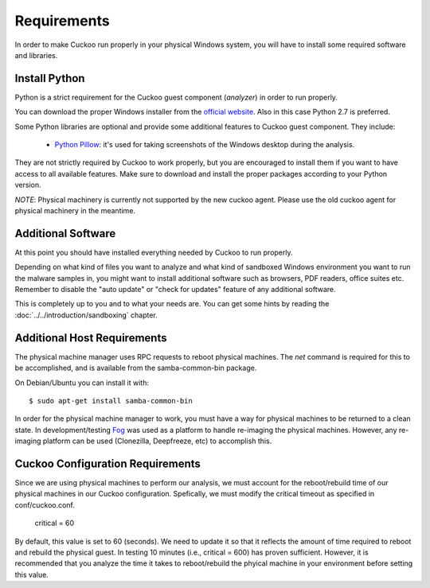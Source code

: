 ============
Requirements
============

In order to make Cuckoo run properly in your physical Windows system, you
will have to install some required software and libraries.

Install Python
==============

Python is a strict requirement for the Cuckoo guest component (*analyzer*) in
order to run properly.

You can download the proper Windows installer from the `official website`_.
Also in this case Python 2.7 is preferred.

Some Python libraries are optional and provide some additional features to
Cuckoo guest component. They include:

    * `Python Pillow`_: it's used for taking screenshots of the Windows desktop during the analysis.

They are not strictly required by Cuckoo to work properly, but you are encouraged
to install them if you want to have access to all available features. Make sure
to download and install the proper packages according to your Python version.

.. _`official website`: http://www.python.org/getit/
.. _`Python Pillow`: https://python-pillow.org/


*NOTE*: Physical machinery is currently not supported by the new cuckoo agent.  Please use the old cuckoo agent for physical machinery in the meantime.

Additional Software
===================

At this point you should have installed everything needed by Cuckoo to run
properly.

Depending on what kind of files you want to analyze and what kind of sandboxed
Windows environment you want to run the malware samples in, you might want to install
additional software such as browsers, PDF readers, office suites etc.
Remember to disable the "auto update" or "check for updates" feature of
any additional software.

This is completely up to you and to what your needs are. You can get some hints
by reading the :doc:`../../introduction/sandboxing` chapter.


Additional Host Requirements
============================
The physical machine manager uses RPC requests to reboot physical machines.
The `net` command is required for this to be accomplished, and is available
from the samba-common-bin package.

On Debian/Ubuntu you can install it with::

    $ sudo apt-get install samba-common-bin

In order for the physical machine manager to work, you must have a way
for physical machines to be returned to a clean state. In development/testing
`Fog`_ was used as a platform to handle re-imaging the physical machines.
However, any re-imaging platform can be used (Clonezilla, Deepfreeze, etc) to
accomplish this.

.. _`Fog`: http://www.fogproject.org/

Cuckoo Configuration Requirements
=================================
Since we are using physical machines to perform our analysis, we must account
for the reboot/rebuild time of our physical machines in our Cuckoo configuration.
Spefically, we must modify the critical timeout as specified in conf/cuckoo.conf.
	critical = 60
By default, this value is set to 60 (seconds). We need to update it so that it
reflects the amount of time required to reboot and rebuild the physical guest.
In testing 10 minutes (i.e., critical = 600) has proven sufficient. However,
it is recommended that you analyze the time it takes to reboot/rebuild the 
phyical machine in your environment before setting this value.